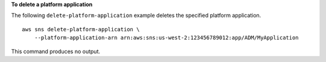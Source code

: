 **To delete a platform application**

The following ``delete-platform-application`` example deletes the specified platform application. ::

    aws sns delete-platform-application \
        --platform-application-arn arn:aws:sns:us-west-2:123456789012:app/ADM/MyApplication

This command produces no output.
